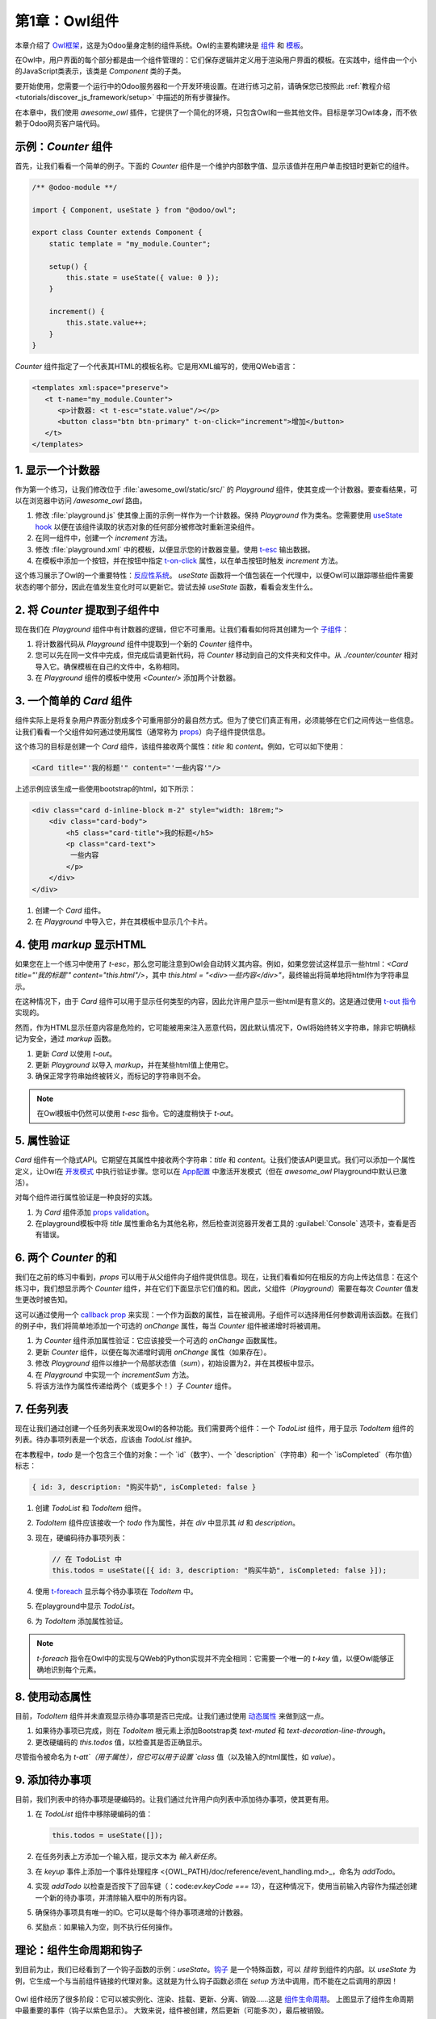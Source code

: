 =========================
第1章：Owl组件
=========================

本章介绍了 `Owl框架 <https://github.com/odoo/owl>`_，这是为Odoo量身定制的组件系统。Owl的主要构建块是 `组件 <{OWL_PATH}/doc/reference/component.md>`_ 和 `模板 <{OWL_PATH}/doc/reference/templates.md>`_。

在Owl中，用户界面的每个部分都是由一个组件管理的：它们保存逻辑并定义用于渲染用户界面的模板。在实践中，组件由一个小的JavaScript类表示，该类是 `Component` 类的子类。

要开始使用，您需要一个运行中的Odoo服务器和一个开发环境设置。在进行练习之前，请确保您已按照此 :ref:`教程介绍 <tutorials/discover_js_framework/setup>` 中描述的所有步骤操作。

.. 提示::
   如果您使用Chrome作为网页浏览器，可以安装 `Owl Devtools` 扩展。该扩展提供了许多功能，可以帮助您理解和分析任何Owl应用程序。

   `视频：如何使用DevTools <https://www.youtube.com/watch?v=IUyQjwnrpzM>`_

在本章中，我们使用 `awesome_owl` 插件，它提供了一个简化的环境，只包含Owl和一些其他文件。目标是学习Owl本身，而不依赖于Odoo网页客户端代码。

.. 剧透:: 解决方案

   本章每个练习的解决方案托管在 `官方Odoo教程仓库 <https://github.com/odoo/tutorials/commits/{CURRENT_MAJOR_BRANCH}-discover-js-framework-solutions/awesome_owl>`_ 中。建议您先尝试自己解决，然后再查看解决方案！

示例：`Counter` 组件
==============================

首先，让我们看看一个简单的例子。下面的 `Counter` 组件是一个维护内部数字值、显示该值并在用户单击按钮时更新它的组件。

.. code-block:: js

   /** @odoo-module **/

   import { Component, useState } from "@odoo/owl";

   export class Counter extends Component {
       static template = "my_module.Counter";

       setup() {
           this.state = useState({ value: 0 });
       }

       increment() {
           this.state.value++;
       }
   }

`Counter` 组件指定了一个代表其HTML的模板名称。它是用XML编写的，使用QWeb语言：

.. code-block:: xml

   <templates xml:space="preserve">
      <t t-name="my_module.Counter">
         <p>计数器: <t t-esc="state.value"/></p>
         <button class="btn btn-primary" t-on-click="increment">增加</button>
      </t>
   </templates>

1. 显示一个计数器
=======================

.. image:: 01_owl_components/counter.png
   :align: center

作为第一个练习，让我们修改位于 :file:`awesome_owl/static/src/` 的 `Playground` 组件，使其变成一个计数器。要查看结果，可以在浏览器中访问 `/awesome_owl` 路由。

#. 修改 :file:`playground.js` 使其像上面的示例一样作为一个计数器。保持 `Playground` 作为类名。您需要使用 `useState hook <{OWL_PATH}/doc/reference/hooks.md#usestate>`_ 以便在该组件读取的状态对象的任何部分被修改时重新渲染组件。
#. 在同一组件中，创建一个 `increment` 方法。
#. 修改 :file:`playground.xml` 中的模板，以便显示您的计数器变量。使用 `t-esc <{OWL_PATH}/doc/reference/templates.md#outputting-data>`_ 输出数据。
#. 在模板中添加一个按钮，并在按钮中指定 `t-on-click <{OWL_PATH}/doc/reference/event_handling.md#event-handling>`_ 属性，以在单击按钮时触发 `increment` 方法。

.. 重要::
   不要忘记在JavaScript文件中包含 :code:`/** @odoo-module **/`。有关更多信息，请参见 :ref:`此处 <frontend/modules/native_js>`。

.. 提示::
   浏览器下载的Odoo JavaScript文件是压缩的。为了调试方便，当文件未被压缩时更容易。切换到 :ref:`调试模式与资产 <developer-mode/activation>`，这样文件就不会被压缩。

这个练习展示了Owl的一个重要特性：`反应性系统 <{OWL_PATH}/doc/reference/reactivity.md>`_。
`useState` 函数将一个值包装在一个代理中，以便Owl可以跟踪哪些组件需要状态的哪个部分，因此在值发生变化时可以更新它。尝试去掉 `useState` 函数，看看会发生什么。

2. 将 `Counter` 提取到子组件中
=======================================

现在我们在 `Playground` 组件中有计数器的逻辑，但它不可重用。让我们看看如何将其创建为一个 `子组件 <{OWL_PATH}/doc/reference/component.md#sub-components>`_：

#. 将计数器代码从 `Playground` 组件中提取到一个新的 `Counter` 组件中。
#. 您可以先在同一文件中完成，但完成后请更新代码，将 `Counter` 移动到自己的文件夹和文件中。从 `./counter/counter` 相对导入它。确保模板在自己的文件中，名称相同。
#. 在 `Playground` 组件的模板中使用 `<Counter/>` 添加两个计数器。

.. image:: 01_owl_components/double_counter.png
   :align: center

.. 提示::
   按惯例，大多数组件代码、模板和 CSS 应该具有与组件相同的蛇形命名。例如，如果我们有一个 `TodoList` 组件，其代码应该在 `todo_list.js`、`todo_list.xml`，如有必要，`todo_list.scss`。

.. _tutorials/discover_js_framework/simple_card:

3. 一个简单的 `Card` 组件
============================

组件实际上是将复杂用户界面分割成多个可重用部分的最自然方式。但为了使它们真正有用，必须能够在它们之间传达一些信息。让我们看看一个父组件如何通过使用属性（通常称为 `props <{OWL_PATH}/doc/reference/props.md>`_）向子组件提供信息。

这个练习的目标是创建一个 `Card` 组件，该组件接收两个属性：`title` 和 `content`。例如，它可以如下使用：

.. code-block:: xml

   <Card title="'我的标题'" content="'一些内容'"/>

上述示例应该生成一些使用bootstrap的html，如下所示：

.. code-block:: html

         <div class="card d-inline-block m-2" style="width: 18rem;">
             <div class="card-body">
                 <h5 class="card-title">我的标题</h5>
                 <p class="card-text">
                  一些内容
                 </p>
             </div>
         </div>

#. 创建一个 `Card` 组件。
#. 在 `Playground` 中导入它，并在其模板中显示几个卡片。

.. image:: 01_owl_components/simple_card.png
   :align: center

4. 使用 `markup` 显示HTML
=================================

如果您在上一个练习中使用了 `t-esc`，那么您可能注意到Owl会自动转义其内容。例如，如果您尝试这样显示一些html：`<Card title="'我的标题'" content="this.html"/>`，其中 `this.html = "<div>一些内容</div>"`，最终输出将简单地将html作为字符串显示。

在这种情况下，由于 `Card` 组件可以用于显示任何类型的内容，因此允许用户显示一些html是有意义的。这是通过使用 `t-out 指令 <{OWL_PATH}/doc/reference/templates.md#outputting-data>`_ 实现的。

然而，作为HTML显示任意内容是危险的，它可能被用来注入恶意代码，因此默认情况下，Owl将始终转义字符串，除非它明确标记为安全，通过 `markup` 函数。

#. 更新 `Card` 以使用 `t-out`。
#. 更新 `Playground` 以导入 `markup`，并在某些html值上使用它。
#. 确保正常字符串始终被转义，而标记的字符串则不会。

.. note::

   在Owl模板中仍然可以使用 `t-esc` 指令。它的速度稍快于 `t-out`。

.. image:: 01_owl_components/markup.png
   :align: center

5. 属性验证
===================


`Card` 组件有一个隐式API。它期望在其属性中接收两个字符串：`title` 和 `content`。让我们使该API更显式。我们可以添加一个属性定义，让Owl在 `开发模式 <{OWL_PATH}/doc/reference/app.md#dev-mode>`_ 中执行验证步骤。您可以在 `App配置 <{OWL_PATH}/doc/reference/app.md#configuration>`_ 中激活开发模式（但在 `awesome_owl` Playground中默认已激活）。

对每个组件进行属性验证是一种良好的实践。

#. 为 `Card` 组件添加 `props validation <{OWL_PATH}/doc/reference/props.md#props-validation>`_。
#. 在playground模板中将 `title` 属性重命名为其他名称，然后检查浏览器开发者工具的 :guilabel:`Console` 选项卡，查看是否有错误。

6. 两个 `Counter` 的和
===========================

我们在之前的练习中看到，`props` 可以用于从父组件向子组件提供信息。现在，让我们看看如何在相反的方向上传达信息：在这个练习中，我们想显示两个 `Counter` 组件，并在它们下面显示它们值的和。因此，父组件（`Playground`）需要在每次 `Counter` 值发生更改时被告知。

这可以通过使用一个 `callback prop <{OWL_PATH}/doc/reference/props.md#binding-function-props>`_ 来实现：一个作为函数的属性，旨在被调用。子组件可以选择用任何参数调用该函数。在我们的例子中，我们将简单地添加一个可选的 `onChange` 属性，每当 `Counter` 组件被递增时将被调用。

#. 为 `Counter` 组件添加属性验证：它应该接受一个可选的 `onChange` 函数属性。
#. 更新 `Counter` 组件，以便在每次递增时调用 `onChange` 属性（如果存在）。
#. 修改 `Playground` 组件以维护一个局部状态值（`sum`），初始设置为2，并在其模板中显示。
#. 在 `Playground` 中实现一个 `incrementSum` 方法。
#. 将该方法作为属性传递给两个（或更多个！）子 `Counter` 组件。

.. image:: 01_owl_components/sum_counter.png
   :align: center

.. 重要::

   关于回调属性的一个细微之处：它们通常应该使用 `.bind` 后缀定义。请参阅 `文档 <{OWL_PATH}/doc/reference/props.md#binding-function-props>`_。

7. 任务列表
==============

现在让我们通过创建一个任务列表来发现Owl的各种功能。我们需要两个组件：一个 `TodoList` 组件，用于显示 `TodoItem` 组件的列表。待办事项列表是一个状态，应该由 `TodoList` 维护。

在本教程中，`todo` 是一个包含三个值的对象：一个 `id`（数字）、一个 `description`（字符串）和一个 `isCompleted`（布尔值）标志：

.. code-block:: js

   { id: 3, description: "购买牛奶", isCompleted: false }

#. 创建 `TodoList` 和 `TodoItem` 组件。
#. `TodoItem` 组件应该接收一个 `todo` 作为属性，并在 `div` 中显示其 `id` 和 `description`。
#. 现在，硬编码待办事项列表：

   .. code-block:: js

      // 在 TodoList 中
      this.todos = useState([{ id: 3, description: "购买牛奶", isCompleted: false }]);

#. 使用 `t-foreach <{OWL_PATH}/doc/reference/templates.md#loops>`_ 显示每个待办事项在 `TodoItem` 中。
#. 在playground中显示 `TodoList`。
#. 为 `TodoItem` 添加属性验证。

.. image:: 01_owl_components/todo_list.png
   :align: center

.. 提示::
   由于 `TodoList` 和 `TodoItem` 组件是如此紧密耦合，因此将它们放在同一文件夹中是合乎逻辑的。

.. note::
   `t-foreach` 指令在Owl中的实现与QWeb的Python实现并不完全相同：它需要一个唯一的 `t-key` 值，以便Owl能够正确地识别每个元素。

8. 使用动态属性
=========================

目前，`TodoItem` 组件并未直观显示待办事项是否已完成。让我们通过使用 `动态属性 <{OWL_PATH}/doc/reference/templates.md#dynamic-attributes>`_ 来做到这一点。

#. 如果待办事项已完成，则在 `TodoItem` 根元素上添加Bootstrap类 `text-muted` 和 `text-decoration-line-through`。
#. 更改硬编码的 `this.todos` 值，以检查其是否正确显示。

尽管指令被命名为 `t-att`（用于属性），但它可以用于设置 `class` 值（以及输入的html属性，如 `value`）。

.. image:: 01_owl_components/muted_todo.png
   :align: center

.. 提示::

   Owl允许您将静态类值与动态值结合。以下示例将按预期工作：

   .. code-block:: xml

      <div class="a" t-att-class="someExpression"/>

   另见：`Owl：动态类属性 <{OWL_PATH}/doc/reference/templates.md#dynamic-class-attribute>`_

9. 添加待办事项
================
目前，我们列表中的待办事项是硬编码的。让我们通过允许用户向列表中添加待办事项，使其更有用。

#. 在 `TodoList` 组件中移除硬编码的值：

   .. code-block:: javascript

      this.todos = useState([]);

#. 在任务列表上方添加一个输入框，提示文本为 *输入新任务*。
#. 在 `keyup` 事件上添加一个事件处理程序 <{OWL_PATH}/doc/reference/event_handling.md>_，命名为 `addTodo`。
#. 实现 `addTodo` 以检查是否按下了回车键（：code:`ev.keyCode === 13`），在这种情况下，使用当前输入内容作为描述创建一个新的待办事项，并清除输入框中的所有内容。
#. 确保待办事项具有唯一的ID。它可以是每个待办事项递增的计数器。
#. 奖励点：如果输入为空，则不执行任何操作。

.. image:: 01_owl_components/create_todo.png
   :align: center

.. 另请参见::
   `Owl：反应性 <{OWL_PATH}/doc/reference/reactivity.md>`_

理论：组件生命周期和钩子
=====================

到目前为止，我们已经看到了一个钩子函数的示例：`useState`。`钩子 <{OWL_PATH}/doc/reference/hooks.md>`_ 是一个特殊函数，可以 *挂钩* 到组件的内部。以 `useState` 为例，它生成一个与当前组件链接的代理对象。这就是为什么钩子函数必须在 `setup` 方法中调用，而不能在之后调用的原因！

.. flowchart LR

..     classDef hook fill:#ccf

..     subgraph "creation"
..     direction TB
..     A:::hook
..     B:::hook
..     M:::hook
..     A[setup]-->B
..     B[onWillStart] --> C(render)
..     C --> D("mount (in DOM)")
..     D --> M[onMounted]
..     end

..     subgraph updates
..     direction TB
..     E:::hook
..     F:::hook
..     H:::hook
..     E["(onWillUpdateProps)"] --> L(render)
..     L --> F[onWillPatch]
..     F --> G(patch DOM)
..     G --> H[onPatched]
..     end

..     subgraph destruction
..     direction TB
..     I:::hook
..     J:::hook
..     I[onWillUnmount] --> J[onWillDestroy]
..     J --> N(removed from DOM)

..     end

..     creation --> updates
..     updates --> destruction

.. figure:: 01_owl_components/component_lifecycle.svg
   :align: center
   :width: 50%

Owl 组件经历了很多阶段：它可以被实例化、渲染、挂载、更新、分离、销毁……这是 `组件生命周期 <{OWL_PATH}/doc/reference/component.md#lifecycle>`_。
上图显示了组件生命周期中最重要的事件（钩子以紫色显示）。
大致来说，组件被创建，然后更新（可能多次），最后被销毁。

Owl 提供了多种内置的 `钩子函数 <{OWL_PATH}/doc/reference/hooks.md>`_。它们都必须在 `setup` 函数中调用。例如，如果您想在组件挂载时执行一些代码，可以使用 `onMounted` 钩子：

.. code-block:: javascript

   setup() {
     onMounted(() => {
       // 在这里执行某些操作
     });
   }

.. 提示::

   所有钩子函数以 `use` 或 `on` 开头。例如：`useState` 或 `onMounted`。

10. 聚焦输入框
======================
让我们看看如何使用 `t-ref <{OWL_PATH}/doc/reference/refs.md>`_ 和 `useRef <{OWL_PATH}/doc/reference/hooks.md#useref>`_ 访问 DOM。主要思想是您需要在组件模板中用 `t-ref` 标记目标元素：

.. code-block:: xml

   <div t-ref="some_name">hello</div>

然后您可以在 JS 中使用 `useRef hook <{OWL_PATH}/doc/reference/hooks.md#useref>`_ 访问它。
但是，如果您考虑一下，就会发现一个问题：组件的实际 HTML 元素在创建组件时并不存在。它只有在组件挂载时才存在。但是钩子必须在 `setup` 方法中调用。所以，`useRef` 返回一个对象，该对象包含一个 `el`（表示元素）键，该键仅在组件挂载时定义。

.. code-block:: js

   setup() {
      this.myRef = useRef('some_name');
      onMounted(() => {
         console.log(this.myRef.el);
      });
   }


#. 从之前的练习中聚焦 `input`。这应该在 `TodoList` 组件中完成（注意输入 HTML 元素上有一个 `focus` 方法）。
#. 奖励点：将代码提取到一个专用的 `hook <{OWL_PATH}/doc/reference/hooks.md>`_ `useAutofocus` 中，在新的 :file:`awesome_owl/utils.js` 文件中。

.. image:: 01_owl_components/autofocus.png
   :align: center

.. 提示::

   Refs 通常以 `Ref` 结尾，以使其明显是特殊对象：

   .. code-block:: js

      this.inputRef = useRef('input');

11. 切换待办事项
==================

现在，让我们添加一个新功能：将待办事项标记为已完成。这实际上比想象的要复杂。状态的拥有者与显示状态的组件不是同一个。因此，`TodoItem` 组件需要与其父组件通信，表明需要切换待办事项的状态。实现此目的的一种经典方法是添加一个 `callback prop <{OWL_PATH}/doc/reference/props.md#binding-function-props>`_ `toggleState`。

#. 在任务的 ID 之前添加一个属性为 :code:`type="checkbox"` 的输入框，如果状态 `isCompleted` 为 true，则必须选中该框。

   .. 提示::
      如果 `t-att` 指令计算出的属性为假值，Owl 不会创建该属性。

#. 将回调 props `toggleState` 添加到 `TodoItem`。
#. 在 `TodoItem` 组件中，在输入框上添加 `change` 事件处理程序，确保它调用 `toggleState` 函数并传入待办事项 ID。
#. 使其正常工作！

.. image:: 01_owl_components/toggle_todo.png
   :align: center

12. 删除待办事项
==================
最后一步是让用户能够删除待办事项。

#. 在 `TodoItem` 中添加一个新的回调 prop `removeTodo`。
#. 在 `TodoItem` 组件的模板中插入 :code:`<span class="fa fa-remove"/>`。
#. 每当用户点击它时，应该调用 `removeTodo` 方法。
#. 使其正常工作！

   .. 提示::
      如果您使用数组来存储待办事项列表，可以使用 JavaScript 的 `splice` 函数从中删除待办事项。

.. code-block::

   // 找到要删除的元素的索引
   const index = list.findIndex((elem) => elem.id === elemId);
   if (index >= 0) {
         // 从列表中删除索引处的元素
         list.splice(index, 1);
   }

.. image:: 01_owl_components/delete_todo.png
   :align: center

.. _tutorials/discover_js_framework/generic_card:

通用 `Card` 组件与插槽
=============================

在 :ref:`之前的练习 <tutorials/discover_js_framework/simple_card>` 中，我们构建了一个简单的 `Card` 组件。但它的确相当有限。如果我们想在卡片内部显示一些任意内容，比如一个子组件呢？这就行不通，因为卡片的内容是由一个字符串描述的。然而，如果我们能够将内容描述为一个模板片段，那将非常方便。

这正是 Owl 的 `slot <{OWL_PATH}/doc/reference/slots.md>`_ 系统所设计的：允许编写通用组件。

让我们修改 `Card` 组件以使用插槽：

#. 移除 `content` prop。
#. 使用默认插槽定义主体。
#. 插入一些包含任意内容的卡片，例如 `Counter` 组件。
#. （奖励）添加 prop 验证。

.. image:: 01_owl_components/generic_card.png
   :align: center

.. 另请参阅::
   `Bootstrap: 关于卡片的文档 <https://getbootstrap.com/docs/5.2/components/card/>`_

最小化卡片内容
===========================

.. TODO: 该练习没有展示新概念；可能应该移除。

最后，让我们为 `Card` 组件添加一个功能，使其更有趣：我们想要一个按钮来切换其内容（显示或隐藏）。

#. 在 `Card` 组件中添加一个状态，以跟踪它是打开（默认）还是关闭。
#. 在模板中添加一个 `t-if` 来有条件地渲染内容。
#. 在标题中添加一个按钮，并修改代码以在按钮被点击时翻转状态。

.. image:: 01_owl_components/toggle_card.png
   :scale: 90%
   :align: center
